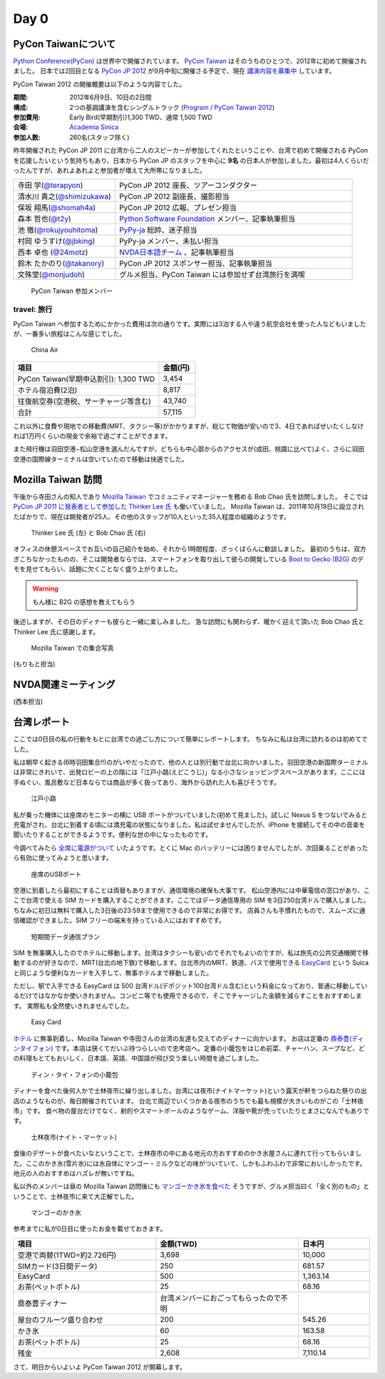 =======
 Day 0
=======

PyCon Taiwanについて
====================
`Python Conference(PyCon) <http://pycon.org/>`_ は世界中で開催されています。
`PyCon Taiwan <http://tw.pycon.org/2012/>`_ はそのうちのひとつで、2012年に初めて開催されました。
日本では2回目となる `PyCon JP 2012 <http://2012.pycon.jp/>`_ が9月中旬に開催さる予定で、現在 `講演内容を募集中 <http://2012.pycon.jp/cfp.html>`_ しています。

PyCon Taiwan 2012 の開催概要は以下のような内容でした。

:期間: 2012年6月9日、10日の2日間
:構成: 2つの基調講演を含むシングルトラック
       (`Program / PyCon Taiwan 2012 <http://tw.pycon.org/2012/program/>`_)
:参加費用: Early Bird(早期割引)1,300 TWD、通常 1,500 TWD
:会場: `Academia Sinica <http://www.sinica.edu.tw/main_e.shtml>`_
:参加人数: 260名(スタッフ除く)

昨年開催された PyCon JP 2011 に台湾から二人のスピーカーが参加してくれたということや、台湾で初めて開催される PyCon を応援したいという気持ちもあり、日本から PyCon JP のスタッフを中心に **9名** の日本人が参加しました。最初は4人くらいだったんですが、あれよあれよと参加者が増えて大所帯になりました。

.. list-table::
   :widths: 30 70

   * - 寺田 学(`@terapyon <http://twitter.com/terapyon>`_)
     - PyCon JP 2012 座長、ツアーコンダクター
   * - 清水川 貴之(`@shimizukawa <http://twitter.com/shimizukawa>`_)
     - PyCon JP 2012 副座長、撮影担当
   * - 保坂 翔馬(`@shomah4a <http://twitter.com/shomah4a>`_)
     - PyCon JP 2012 広報、プレゼン担当
   * - 森本 哲也(`@t2y <http://twitter.com/t2y>`_)
     - `Python Software Foundation <http://www.python.org/psf/>`_ メンバー、記事執筆担当
   * - 池 徹(`@rokujyouhitoma <http://twitter.com/rokujyouhitoma>`_)
     - `PyPy-ja <https://groups.google.com/forum/?fromgroups#!forum/pypy-ja>`_ 総帥、迷子担当
   * - 村岡 ゆうすけ(`@jbking <http://twitter.com/jbking>`_)
     - PyPy-ja メンバー、未払い担当
   * - 西本 卓也 (`@24motz <http://twitter.com/24motz>`_)
     - `NVDA日本語チーム <http://ja.nishimotz.com/nvdajp>`_ 、記事執筆担当
   * - 鈴木 たかのり(`@takanory <http://twitter.com/takanory>`_)
     - PyCon JP 2012 スポンサー担当、記事執筆担当
   * - 文殊堂(`@monjudoh <http://twitter.com/monjudoh>`_)
     - グルメ担当、PyCon Taiwan には参加せず台湾旅行を満喫

.. figure:: _static/japan-members.jpg
   :width: 480
   :alt: PyCon Taiwan 参加メンバー

   PyCon Taiwan 参加メンバー

travel: 旅行
------------
PyCon Taiwan へ参加するためにかかった費用は次の通りです。実際には3泊する人や違う航空会社を使った人などもいましたが、一番多い旅程はこんな感じでした。

.. 私のではなくメインのプランにする

.. figure:: _static/airplane.jpg
   :width: 320
   :alt: China Air

   China Air

.. list-table::
   :widths: 80 20
   :header-rows: 1

   * - 項目
     - 金額(円)
   * - PyCon Taiwan(早期申込割引): 1,300 TWD
     - 3,454
   * - ホテル宿泊費(2泊)
     - 8,817
   * - 往復航空券(空港税、サーチャージ等含む)
     - 43,740
   * - 合計
     - 57,115

これ以外に食費や現地での移動費(MRT、タクシー等)がかかりますが、総じて物価が安いので3、4日であればぜいたくしなければ1万円くらいの現金で余裕で過ごすことができます。

また飛行機は羽田空港−松山空港を選んだんですが、どちらも中心部からのアクセスが(成田、桃園に比べて)よく、さらに羽田空港の国際線ターミナルは空いていたので移動は快適でした。

Mozilla Taiwan 訪問
===================

午後から寺田さんの知人であり `Mozilla Taiwan <http://moztw.org/>`_ でコミュニティマネージャーを務める Bob Chao 氏を訪問しました。
そこでは `PyCon JP 2011 に発表者として参加した Thinker Lee 氏 <http://2011.pycon.jp/program/talks#scribboo-with-embedded-python>`_ も働いていました。
Mozilla Taiwan は、2011年10月19日に設立されたばかりで、現在は開発者が25人、その他のスタッフが10人といった35人程度の組織のようです。

.. figure:: _static/thinker_and_bob.jpg
   :width: 320
   :alt: Thinker Lee 氏 (左) と Bob Chao 氏 (右)

   Thinker Lee 氏 (左) と Bob Chao 氏 (右)

オフィスの休憩スペースでお互いの自己紹介を始め、それから1時間程度、ざっくばらんに歓談しました。
最初のうちは、双方ぎこちなかったものの、そこは開発者ならでは、スマートフォンを取り出して彼らの開発している
`Boot to Gecko (B2G) <http://www.mozilla.org/en-US/b2g/>`_ のデモを見せてもらい、話題に欠くことなく盛り上がりました。

.. warning::

    もん様に B2G の感想を教えてもらう

..
    私たちの中の JavaScript に秀でた開発者は Mozilla Taiwan に来ないかとスカウトされる場面もありました。

後述しますが、その日のディナーも彼らと一緒に楽しみました。
急な訪問にも関わらず、暖かく迎えて頂いた Bob Chao 氏と Thinker Lee 氏に感謝します。

.. figure:: _static/all_at_mozilla_taiwan.jpg
   :width: 320
   :alt: Mozilla Taiwan での集合写真

   Mozilla Taiwan での集合写真

(もりもと担当)

NVDA関連ミーティング
====================
(西本担当)

台湾レポート
============
ここでは0日目の私の行動をもとに台湾での過ごし方について簡単にレポートします。
ちなみに私は台湾に訪れるのは初めてでした。

私は朝早く起きる(6時羽田集合!!)のがいやだったので、他の人とは別行動で台北に向かいました。羽田空港の新国際ターミナルは非常にきれいで、出発ロビーの上の階には「江戸小路(えどこうじ)」なる小さなショッピングスペースがあります。ここには手ぬぐい、風呂敷など日本ならでは商品が多く扱ってあり、海外から訪れた人も喜びそうです。

.. figure:: _static/edo-komichi.jpg
   :width: 320
   :alt: 江戸小路

   江戸小路

私が乗った機体には座席のモニターの横に USB ポートがついていました(初めて見ました)。試しに Nexus S をつないでみると充電がされ、台北に到着する頃には満充電の状態になりました。私は試せませんでしたが、iPhone を接続してその中の音楽を聞いたりすることができるようです。便利な世の中になったものです。

今調べてみたら `全席に電源がついて <http://www.ana.co.jp/int/inflight/guide/y/seat/767_300er_new/>`_ いたようです。とくに Mac のバッテリーには困りませんでしたが、次回乗ることがあったら有効に使ってみようと思います。

.. figure:: _static/usb-port.jpg
   :width: 320
   :alt: 座席のUSBポート

   座席のUSBポート

空港に到着したら最初にすることは両替もありますが、通信環境の確保も大事です。
松山空港内には中華電信の窓口があり、ここで台湾で使える SIM カードを購入することができます。ここではデータ通信専用の SIM を3日250台湾ドルで購入しました。ちなみに初日は無料で購入した3日後の23:59まで使用できるので非常にお得です。
店員さんも手慣れたもので、スムーズに通信確認ができました。SIM フリーの端末を持っている人にはおすすめです。

.. figure:: _static/sim-card.jpg
   :height: 320
   :alt: 短期間データ通信プラン

   短期間データ通信プラン

SIM を無事購入したのでホテルに移動します。台湾はタクシーも安いのでそれでもよいのですが、私は旅先の公共交通機関で移動するのが好きなので、MRT(台北の地下鉄)で移動します。台北市内のMRT、鉄道、バスで使用できる
`EasyCard <http://www.easycard.com.tw/english/index.asp>`_ という Suica と同じような便利なカードを入手して、無事ホテルまで移動しました。

ただし、駅で入手できる EasyCard は 500 台湾ドル(デポジット100台湾ドル含む)という料金になっており、普通に移動しているだけではなかなか使いきれません。コンビニ等でも使用できるので、そこでチャージした金額を減らすことをおすすめします。
実際私も全然使いきれませんでした。

.. figure:: _static/easy-card.jpg
   :height: 320
   :alt: Easy Card

   Easy Card

`ホテル <http://www.nc-hotel.com.tw/>`_ に無事到着し、Mozilla Taiwan や寺田さんの台湾の友達も交えてのディナーに向かいます。
お店は定番の `鼎泰豊(ディンタイフォン) <http://www.dintaifung.com.tw/jp/index.asp>`_ です。本店は狭くてだいぶ待つらしいので忠考店へ。定番の小籠包をはじめ前菜、チャーハン、スープなど、どの料理もとてもおいしく、日本語、英語、中国語が飛び交う楽しい時間を過ごしました。

.. figure:: _static/din-tai-fong.jpg
   :width: 320
   :alt: ディン・タイ・フォンの小籠包

   ディン・タイ・フォンの小籠包

ディナーを食べた後何人かで士林夜市に繰り出しました。台湾には夜市(ナイトマーケット)という露天が軒をつらねた祭りの出店のようなものが、毎日開催されています。
台北で周辺でいくつかある夜市のうちでも最も規模が大きいものがこの「士林夜市」です。
食べ物の屋台だけでなく、射的やスマートボールのようなゲーム、洋服や靴が売っていたりとまさになんでもありです。

.. figure:: _static/shilin-market.jpg
   :height: 320
   :alt: 士林夜市

   士林夜市(ナイト・マーケット)

食後のデザートが食べたいなということで、士林夜市の中にある地元の方おすすめのかき氷屋さんに連れて行ってもらいました。ここのかき氷(雪片氷)には氷自体にマンゴー・ミルクなどの味がついていて、しかもふわふわで非常においしかったです。地元の人のおすすめはハズレが無いですね。

私以外のメンバーは昼の Mozilla Taiwan 訪問後にも `マンゴーかき氷を食べた <https://twitter.com/sakura0217/status/211036403486830592>`_ そうですが、グルメ担当曰く「全く別のもの」ということで、士林夜市に来て大正解でした。

.. figure:: _static/mango-ice.jpg
   :width: 320
   :alt: マンゴーのかき氷

   マンゴーのかき氷

参考までに私が0日目に使ったお金を載せておきます。

.. list-table::
   :header-rows: 1
   :widths: 40 40 20

   * - 項目
     - 金額(TWD)
     - 日本円
   * - 空港で両替(1TWD=約2.726円)
     - 3,698
     - 10,000 
   * - SIMカード(3日間データ)
     - 250
     - 681.57
   * - EasyCard
     - 500
     - 1,363.14
   * - お茶(ペットボトル)
     - 25
     - 68.16
   * - 鼎泰豊ディナー
     - 台湾メンバーにおごってもらったので不明
     - 
   * - 屋台のフルーツ盛り合わせ
     - 200
     - 545.26
   * - かき氷
     - 60
     - 163.58
   * - お茶(ペットボトル)
     - 25
     - 68.16
   * - 残金
     - 2,608
     - 7,110.14

さて、明日からいよいよ PyCon Taiwan 2012 が開幕します。
